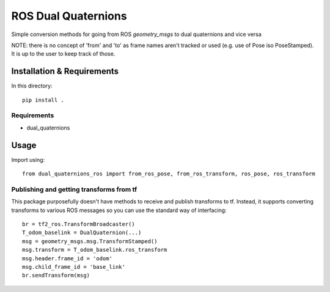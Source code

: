 ROS Dual Quaternions
====================

Simple conversion methods for going from ROS `geometry_msgs` to dual quaternions and vice versa

NOTE: there is no concept of 'from' and 'to' as frame names aren't tracked or used (e.g. use of Pose iso PoseStamped).
It is up to the user to keep track of those.

Installation & Requirements
---------------------------

In this directory::

    pip install .

Requirements
~~~~~~~~~~~~

* dual_quaternions

Usage
-----

Import using::

    from dual_quaternions_ros import from_ros_pose, from_ros_transform, ros_pose, ros_transform

Publishing and getting transforms from tf
~~~~~~~~~~~~~~~~~~~~~~~~~~~~~~~~~~~~~~~~~

This package purposefully doesn't have methods to receive and publish transforms to tf. Instead, it supports converting
transforms to various ROS messages so you can use the standard way of interfacing: ::

    br = tf2_ros.TransformBroadcaster()
    T_odom_baselink = DualQuaternion(...)
    msg = geometry_msgs.msg.TransformStamped()
    msg.transform = T_odom_baselink.ros_transform
    msg.header.frame_id = 'odom'
    msg.child_frame_id = 'base_link'
    br.sendTransform(msg)
